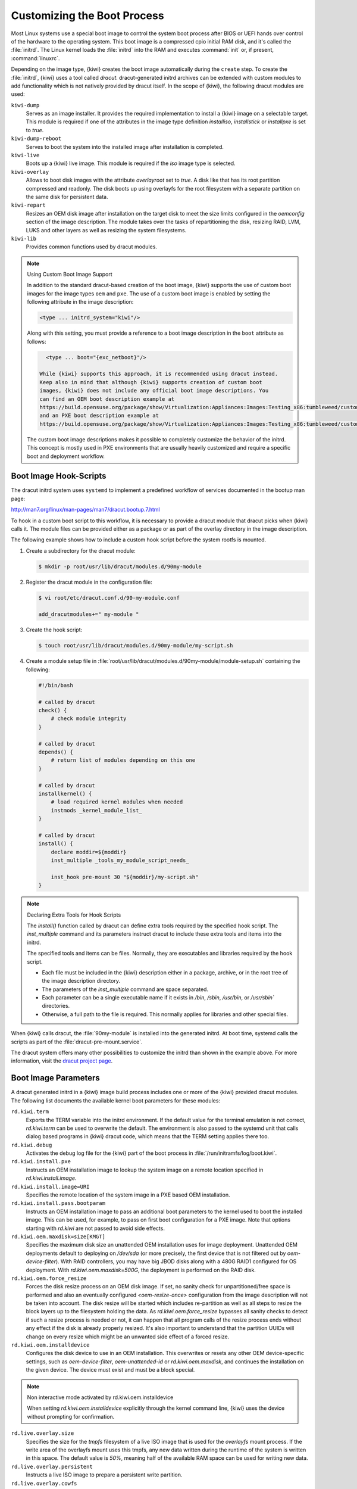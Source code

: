 .. _working-with-kiwi-customizing-the-boot-process:

Customizing the Boot Process
----------------------------

Most Linux systems use a special boot image to control the system boot process
after BIOS or UEFI hands over control of the hardware to the operating system.
This boot image is a compressed cpio initial RAM disk, and it's called the
:file:`initrd`. The Linux kernel loads the :file:`initrd` into the RAM and
executes :command:`init` or, if present, :command:`linuxrc`.

Depending on the image type, {kiwi} creates the boot image automatically during
the ``create`` step. To create the :file:`initrd`, {kiwi} uses a tool called
`dracut`. dracut-generated initrd archives can be extended with custom modules to
add functionality which is not natively provided by dracut itself. In the scope
of {kiwi}, the following dracut modules are used:

``kiwi-dump``
  Serves as an image installer. It provides the required implementation to
  install a {kiwi} image on a selectable target. This module is required if one
  of the attributes in the image type definition `installiso`, `installstick` or
  `installpxe` is set to `true`.

``kiwi-dump-reboot``
  Serves to boot the system into the installed image after installation is
  completed.

``kiwi-live``
  Boots up a {kiwi} live image. This module is required
  if the `iso` image type is selected.

``kiwi-overlay``
  Allows to boot disk images with the attribute `overlayroot` set to `true`. A
  disk like that has its root partition compressed and readonly. The disk boots up
  using overlayfs for the root filesystem with a separate partition on the same
  disk for persistent data.

``kiwi-repart``
  Resizes an OEM disk image after installation on
  the target disk to meet the size limits configured in the `oemconfig`
  section of the image description. The module takes over the tasks of
  repartitioning the disk, resizing RAID, LVM, LUKS and other layers as well as
  resizing the system filesystems.

``kiwi-lib``
  Provides common functions used by dracut modules.

.. note:: Using Custom Boot Image Support

   In addition to the standard dracut-based creation of the boot image, {kiwi}
   supports the use of custom boot images for the image types ``oem``
   and ``pxe``. The use of a custom boot image is enabled by setting the
   following attribute in the image description:

   .. code:: none

      <type ... initrd_system="kiwi"/>

   Along with this setting, you must provide a reference to
   a boot image description in the ``boot`` attribute as follows:

   .. code:: none

      <type ... boot="{exc_netboot}"/>
    
    While {kiwi} supports this approach, it is recommended using dracut instead.
    Keep also in mind that although {kiwi} supports creation of custom boot
    images, {kiwi} does not include any official boot image descriptions. You
    can find an OEM boot description example at
    https://build.opensuse.org/package/show/Virtualization:Appliances:Images:Testing_x86:tumbleweed/custom-oem-boot-description
    and an PXE boot description example at
    https://build.opensuse.org/package/show/Virtualization:Appliances:Images:Testing_x86:tumbleweed/custom-pxe-boot-description

   The custom boot image descriptions makes it possible to completely customize
   the behavior of the initrd. This concept is mostly used in PXE environments
   that are usually heavily customized and require a specific boot and
   deployment workflow.


Boot Image Hook-Scripts
.......................

The dracut initrd system uses ``systemd`` to implement a predefined workflow
of services documented in the bootup man page:

http://man7.org/linux/man-pages/man7/dracut.bootup.7.html

To hook in a custom boot script to this workflow, it is necessary to provide
a dracut module that dracut picks when {kiwi} calls it.
The module files can be provided either as a package or as part of the
overlay directory in the image description.

The following example shows how to include a custom hook script
before the system rootfs is mounted.

1. Create a subdirectory for the dracut module:

   .. code:: bash

       $ mkdir -p root/usr/lib/dracut/modules.d/90my-module

2. Register the dracut module in the configuration file:

   .. code:: bash

       $ vi root/etc/dracut.conf.d/90-my-module.conf

       add_dracutmodules+=" my-module "

3. Create the hook script:

   .. code:: bash

       $ touch root/usr/lib/dracut/modules.d/90my-module/my-script.sh

4. Create a module setup file in
   :file:`root/usr/lib/dracut/modules.d/90my-module/module-setup.sh` containing the following:

   .. code:: bash


       #!/bin/bash

       # called by dracut
       check() {
           # check module integrity
       }

       # called by dracut
       depends() {
           # return list of modules depending on this one
       }

       # called by dracut
       installkernel() {
           # load required kernel modules when needed
           instmods _kernel_module_list_
       }

       # called by dracut
       install() {
           declare moddir=${moddir}
           inst_multiple _tools_my_module_script_needs_

           inst_hook pre-mount 30 "${moddir}/my-script.sh"
       }

.. note:: Declaring Extra Tools for Hook Scripts

   The `install()` function called by dracut can define extra tools required by
   the specified hook script. The `inst_multiple` command and its parameters
   instruct dracut to include these extra tools and items into the initrd.

   The specified tools and items can be files. Normally, they are executables
   and libraries required by the hook script.

   * Each file must be included in the {kiwi} description either in a
     package, archive, or in the root tree of the image description
     directory.

   * The parameters of the `inst_multiple` command are space separated.

   * Each parameter can be a single executable name if it exists in `/bin`,
     `/sbin`, `/usr/bin`, or `/usr/sbin`` directories.

   * Otherwise, a full path to the file is required. This normally applies for
     libraries and other special files.

When {kiwi} calls dracut, the :file:`90my-module` is installed into the
generated initrd. At boot time, systemd calls the scripts as part of the
:file:`dracut-pre-mount.service`.

The dracut system offers many other possibilities to customize the
initrd than shown in the example above. For more information, visit
the `dracut project page <https://dracut.wiki.kernel.org/index.php/Main_Page>`_.


Boot Image Parameters
.....................

A dracut generated initrd in a {kiwi} image build process includes one or
more of the {kiwi} provided dracut modules. The following list documents
the available kernel boot parameters for these modules:

``rd.kiwi.term``
  Exports the TERM variable into the initrd environment. If
  the default value for the terminal emulation is not correct,
  `rd.kiwi.term` can be used to overwrite the default. The
  environment is also passed to the systemd unit that calls
  dialog based programs in {kiwi} dracut code, which means that the
  TERM setting applies there too.

``rd.kiwi.debug``
  Activates the debug log file for the {kiwi} part of
  the boot process in :file:`/run/initramfs/log/boot.kiwi`.

``rd.kiwi.install.pxe``
  Instructs an OEM installation image to lookup the system
  image on a remote location specified in `rd.kiwi.install.image`.

``rd.kiwi.install.image=URI``
  Specifies the remote location of the system image in
  a PXE based OEM installation.

``rd.kiwi.install.pass.bootparam``
  Instructs an OEM installation image to pass an additional
  boot parameters to the kernel used to boot the installed image. This
  can be used, for example, to pass on first boot configuration for a PXE image.
  Note that options starting with `rd.kiwi` are not passed to avoid
  side effects.

``rd.kiwi.oem.maxdisk=size[KMGT]``
  Specifies the maximum disk size an unattended OEM installation uses for image
  deployment. Unattended OEM deployments default to deploying on `/dev/sda` (or
  more precisely, the first device that is not filtered out by
  `oem-device-filter`). With RAID controllers, you may have big JBOD disks along
  with a 480G RAID1 configured for OS deployment. With
  `rd.kiwi.oem.maxdisk=500G`, the deployment is performed on the RAID disk.

``rd.kiwi.oem.force_resize``
  Forces the disk resize process on an OEM disk image. If set, no sanity
  check for unpartitioned/free space is performed and also an eventually
  configured `<oem-resize-once>` configuration from the image description
  will not be taken into account. The disk resize will be started which
  includes re-partition as well as all steps to resize the block layers
  up to the filesystem holding the data. As `rd.kiwi.oem.force_resize`
  bypasses all sanity checks to detect if such a resize process is
  needed or not, it can happen that all program calls of the resize
  process ends without any effect if the disk is already properly
  resized. It's also important to understand that the partition UUIDs
  will change on every resize which might be an unwanted side effect
  of a forced resize.

``rd.kiwi.oem.installdevice``
  Configures the disk device to use in an OEM installation. This overwrites or
  resets any other OEM device-specific settings, such as `oem-device-filter`,
  `oem-unattended-id` or `rd.kiwi.oem.maxdisk`, and continues the installation on
  the given device. The device must exist and must be a block special.

.. note:: Non interactive mode activated by rd.kiwi.oem.installdevice

   When setting `rd.kiwi.oem.installdevice` explicitly through the kernel command line,
   {kiwi} uses the device without prompting for confirmation.

``rd.live.overlay.size``
  Specifies the size for the `tmpfs` filesystem of a live ISO image that is used
  for the `overlayfs` mount process. If the write area of the overlayfs mount
  uses this tmpfs, any new data written during the runtime of the system is
  written in this space. The default value is `50%`, meaning half of the
  available RAM space can be used for writing new data.

``rd.live.overlay.persistent``
  Instructs a live ISO image to prepare a persistent
  write partition.

``rd.live.overlay.cowfs``
  Specifies which filesystem of a live ISO image to use for storing data on the
  persistent write partition.

``rd.live.cowfile.mbsize``
  Specifies the size of the COW file in MB. When using tools like
  `live-grub-stick`, the live ISO image is copied as a file on the target device,
  and a GRUB loopback setup is created there to boot the live system from the
  file. In this case, the persistent write setup that normally creates an extra
  write partition on the target will fail in most situations, because the target
  has no free and unpartitioned space available. To prevent this from happening,
  a COW file (live_system.cow) of a partition is created alongside the live ISO
  image file. The default size of the COW file is 500MB.

``rd.live.cowfile.path``
  Effectively used in isoscan loop mounted live systems. For details on this
  type of live system refer to :ref:`iso_as_file_to_usb_stick`.
  Specifies the path of the COW file below the `/run/initramfs/isoscan` loop
  mount point. If not specified the cowfile is placed at
  `/run/initramfs/isoscan/live_system.cow`.

``rd.live.dir``
  Specifies a directory that contains the live OS root directory. Default is
  `LiveOS`.

``rd.live.squashimg``
  Specifies the name of the squashfs image file which contains the OS root.
  Default is `squashfs.img`.

``rd.kiwi.allow_plymouth``
  By default kiwi stops plymouth if present and active in the
  initrd. Setting rd.kiwi.allow_plymouth will keep plymouth
  active in the initrd including all effects that might have
  to the available consoles.

Boot Debugging
''''''''''''''

If the boot process encounters a fatal error, the default behavior is to
stop the boot process without any possibility to interact with the system.
To prevent this, activate dracut's builtin debug mode in combination
with the {kiwi} debug mode as follows:

.. code:: bash

    rd.debug rd.kiwi.debug

This must be set at the kernel command line. With these parameters activated,
the system enters a limited shell environment when a fatal error occurs
during boot. The shell provides a basic set of tools, and it can be used for inspection using the following command:

.. code:: bash

    less /run/initramfs/log/boot.kiwi
